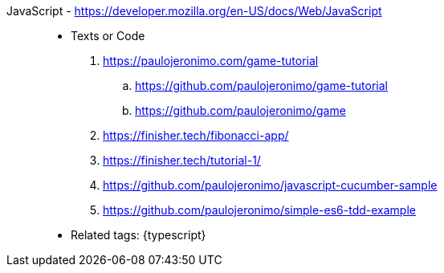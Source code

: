 [#javascript]#JavaScript# - https://developer.mozilla.org/en-US/docs/Web/JavaScript::
* Texts or Code
//. https://github.com/search?q=user%3Apaulojeronimo+javascript
. https://paulojeronimo.com/game-tutorial
.. https://github.com/paulojeronimo/game-tutorial
.. https://github.com/paulojeronimo/game
. https://finisher.tech/fibonacci-app/
. https://finisher.tech/tutorial-1/
. https://github.com/paulojeronimo/javascript-cucumber-sample
. https://github.com/paulojeronimo/simple-es6-tdd-example
* Related tags: {typescript}
